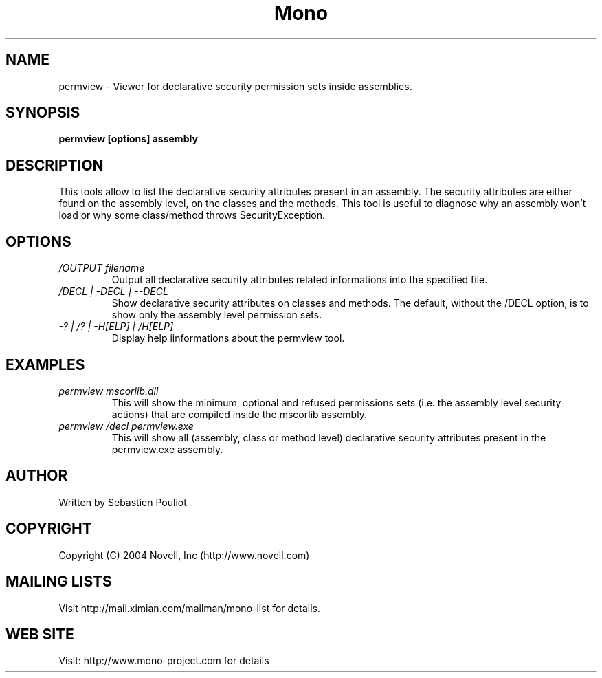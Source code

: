 .\" 
.\" permview manual page.
.\" Copyright (C) 2004 Novell, Inc (http://www.novell.com)
.\" Author:
.\"   Sebastien Pouliot (sebastien@ximian.com)
.\"
.TH Mono "permview"
.SH NAME
permview \- Viewer for declarative security permission sets inside assemblies.
.SH SYNOPSIS
.PP
.B permview [options] assembly
.SH DESCRIPTION
This tools allow to list the declarative security attributes present in
an assembly. The security attributes are either found on the assembly level,
on the classes and the methods. This tool is useful to diagnose why an 
assembly won't load or why some class/method throws SecurityException.
.SH OPTIONS
.TP
.I /OUTPUT filename
Output all declarative security attributes related informations into the
specified file.
.TP
.I /DECL | -DECL | --DECL
Show declarative security attributes on classes and methods. The default,
without the /DECL option, is to show only the assembly level permission 
sets.
.TP
.I -? | /? | -H[ELP] | /H[ELP]
Display help iinformations about the permview tool.

.SH EXAMPLES
.TP
.I permview mscorlib.dll
This will show the minimum, optional and refused permissions sets (i.e. the assembly
level security actions) that are compiled inside the mscorlib assembly.
.TP
.I permview /decl permview.exe
This will show all (assembly, class or method level) declarative security 
attributes present in the permview.exe assembly.

.SH AUTHOR
Written by Sebastien Pouliot
.SH COPYRIGHT
Copyright (C) 2004 Novell, Inc (http://www.novell.com)
.SH MAILING LISTS
Visit http://mail.ximian.com/mailman/mono-list for details.
.SH WEB SITE
Visit: http://www.mono-project.com for details
